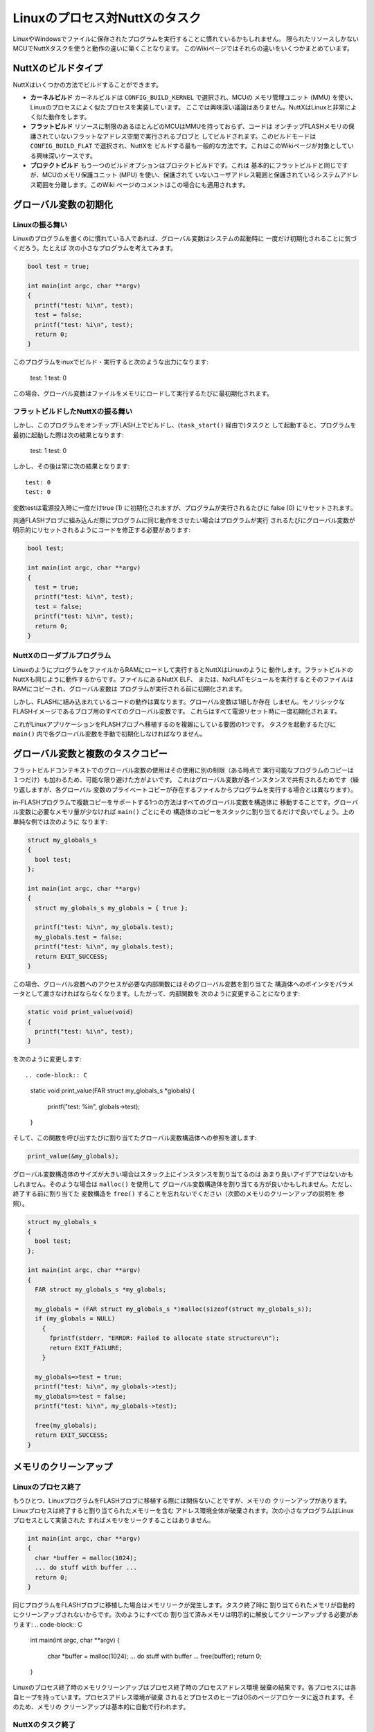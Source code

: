 ==============================
Linuxのプロセス対NuttXのタスク
==============================

LinuxやWindowsでファイルに保存されたプログラムを実行することに慣れているかもしれません。
限られたリソースしかないMCUでNuttXタスクを使うと動作の違いに築くことなります。
このWikiページではそれらの違いをいくつかまとめています。

NuttXのビルドタイプ
=====================

NuttXはいくつかの方法でビルドすることができます。

* **カーネルビルド** カーネルビルドは ``CONFIG_BUILD_KERNEL`` で選択され、MCUの
  メモリ管理ユニット (MMU) を使い、Linuxのプロセスによく似たプロセスを実装しています。
  ここでは興味深い議論はありません。NuttXはLinuxと非常によく似た動作をします。

* **フラットビルド** リソースに制限のあるほとんどのMCUはMMUを持っておらず、コードは
  オンチップFLASHメモリの保護されていないフラットなアドレス空間で実行されるブロブと
  してビルドされます。このビルドモードは ``CONFIG_BUILD_FLAT`` で選択され、NuttXを
  ビルドする最も一般的な方法です。これはこのWikiページが対象としている興味深いケースです。

* **プロテクトビルド** もう一つのビルドオプションはプロテクトビルドです。これは
  基本的にフラットビルドと同じですが、MCUのメモリ保護ユニット (MPU) を使い、保護されて
  いないユーザアドレス範囲と保護されているシステムアドレス範囲を分離します。このWiki
  ページのコメントはこの場合にも適用されます。

グローバル変数の初期化
==================================

Linuxの振る舞い
----------------

Linuxのプログラムを書くのに慣れている人であれば、グローバル変数はシステムの起動時に
一度だけ初期化されることに気づくだろう。たとえば 次の小さなプログラムを考えてみます。

.. code-block:: C
                
   bool test = true;
 
   int main(int argc, char **argv)
   {
     printf("test: %i\n", test);
     test = false;
     printf("test: %i\n", test);
     return 0;
   }

このプログラムをinuxでビルド・実行すると次のような出力になります:

  test: 1
  test: 0

この場合、グローバル変数はファイルをメモリにロードして実行するたびに最初期化されます。

フラットビルドしたNuttXの振る舞い
----------------------------------

しかし、このプログラムをオンチップFLASH上でビルドし、(``task_start()`` 経由で)タスクと
して起動すると、プログラムを最初に起動した際は次の結果となります:

  test: 1
  test: 0

しかし、その後は常に次の結果となります::

  test: 0
  test: 0

変数testは電源投入時に一度だけtrue (1) に初期化されますが、プログラムが実行されるたびに
false (0) にリセットされます。

共通FLASHブロブに組み込んだ際にプログラムに同じ動作をさせたい場合はプログラムが実行
されるたびにグローバル変数が明示的にリセットされるようにコードを修正する必要があります:

.. code-block:: C

   bool test;
   
   int main(int argc, char **argv)
   {
     test = true;
     printf("test: %i\n", test);
     test = false;
     printf("test: %i\n", test);
     return 0;
   }

NuttXのローダブルプログラム
----------------------------

LinuxのようにプログラムをファイルからRAMにロードして実行するとNuttXはLinuxのように
動作します。フラットビルドのNuttXも同じように動作するからです。ファイルにあるNuttX ELF、
または、NxFLATモジュールを実行するとそのファイルはRAMにコピーされ、グローバル変数は
プログラムが実行される前に初期化されます。

しかし、FLASHに組み込まれているコードの動作は異なります。グローバル変数は1組しか存在
しません。モノリシックなFLASHイメージであるブロブ用のすべてのグローバル変数です。
これらはすべて電源リセット時に一度初期化されます。

これがLinuxアプリケーションをFLASHブロブへ移植するのを複雑にしている要因の1つです。
タスクを起動するたびに ``main()`` 内で各グローバル変数を手動で初期化しなければなりません。

グローバル変数と複数のタスクコピー
=========================================

フラットビルドコンテキストでのグローバル変数の使用はその使用に別の制限（ある時点で
実行可能なプログラムのコピーは１つだけ）も加わるため、可能な限り避けた方がよいです。
これはグローバル変数が各インスタンスで共有されるためです（繰り返しますが、各グローバル
変数のプライベートコピーが存在するファイルからプログラムを実行する場合とは異なります）。

in-FLASHプログラムで複数コピーをサポートする1つの方法はすべてのグローバル変数を構造体に
移動することです。グローバル変数に必要なメモリ量が少なければ ``main()`` ごとにその
構造体のコピーをスタックに割り当てるだけで良いでしょう。上の単純な例では次のように
なります:

.. code-block:: C

   struct my_globals_s
   {
     bool test;
   };
 
   int main(int argc, char **argv)
   {
     struct my_globals_s my_globals = { true };
 
     printf("test: %i\n", my_globals.test);
     my_globals.test = false;
     printf("test: %i\n", my_globals.test);
     return EXIT_SUCCESS;
   }

この場合、グローバル変数へのアクセスが必要な内部関数にはそのグローバル変数を割り当てた
構造体へのポインタをパラメータとして渡さなければならなくなります。したがって、内部関数を
次のように変更することになります:

.. code-block:: C

   static void print_value(void)
   {
     printf("test: %i\n", test);
   }

を次のように変更します::

.. code-block:: C

   static void print_value(FAR struct my_globals_s *globals)
   {
     printf("test: %i\n", globals->test);
   }

そして、この関数を呼び出すたびに割り当てたグローバル変数構造体への参照を渡します:

.. code-block:: C

   print_value(&my_globals);

グローバル変数構造体のサイズが大きい場合はスタック上にインスタンスを割り当てるのは
あまり良いアイデアではないかもしれません。そのような場合は ``malloc()`` を使用して
グローバル変数構造体を割り当てる方が良いかもしれません。ただし、終了する前に割り当てた
変数構造を ``free()`` することを忘れないでください（次節のメモリのクリーンアップの説明を
参照）。

.. code-block:: C

   struct my_globals_s
   {
     bool test;
   };
 
   int main(int argc, char **argv)
   {
     FAR struct my_globals_s *my_globals;
 
     my_globals = (FAR struct my_globals_s *)malloc(sizeof(struct my_globals_s));
     if (my_globals = NULL)
       {
         fprintf(stderr, "ERROR: Failed to allocate state structure\n");
         return EXIT_FAILURE;
       }
 
     my_globals=>test = true;
     printf("test: %i\n", my_globals->test);
     my_globals=>test = false;
     printf("test: %i\n", my_globals->test);
 
     free(my_globals);
     return EXIT_SUCCESS;
   }

メモリのクリーンアップ
======================

Linuxのプロセス終了
--------------------

もうひとつ、LinuxプログラムをFLASHブロブに移植する際には関係ないことですが、メモリの
クリーンアップがあります。Linuxプロセスは終了すると割り当てられたメモリーを含む
アドレス環境全体が破棄されます。次の小さなプログラムはLinuxプロセスとして実装された
すればメモリをリークすることはありません。

.. code-block:: C

   int main(int argc, char **argv)
   {
     char *buffer = malloc(1024);
     ... do stuff with buffer ...
     return 0;
   }

同じプログラムをFLASHブロブに移植した場合はメモリリークが発生します。タスク終了時に
割り当てられたメモリが自動的にクリーンアップされないからです。次のようにすべての
割り当て済みメモリは明示的に解放してクリーンアップする必要があります:
.. code-block:: C

   int main(int argc, char **argv)
   {
     char *buffer = malloc(1024);
     ... do stuff with buffer ...
     free(buffer);
     return 0;
   }

Linuxのプロセス終了時のメモリクリーンアップはプロセス終了時のプロセスアドレス環境
破棄の結果です。各プロセスには各自ヒープを持っています。プロセスアドレス環境が破棄
されるとプロセスのヒープはOSのページアロケータに返されます。そのため、メモリの
クリーンアップは基本的に自動で行われます。

NuttXのタスク終了
------------------

しかし、モノリシックなオンチップFLASHブロブのタスクを実行すると、同じヒープを他の
すべてのタスクと共有することになります。共通ヒープ内であなたのタスクで割り当てた
ヒープを見つけて解放するような魔法のクリーンアップはありません（「タスク終了時に
メモリを解放する方法」を参照）。

NuttXのプロセス終了
--------------------

(``CONFIG_BUILD_KERNEL`` を指定して)NuttX上でプロセスを実行する場合、 NuttXは
Linuxと同じように動作することに注意してください。アドレス環境はタスクの終了と共に
破棄され、すべてのメモリが回収されます。しかし、その他の場合はメモリリークします。

タスク終了時にメモリを解放する方法
-----------------------------------

割り当てられたメモリをタスクに関連付け、タスク終了時にクリーンアップする方法は
あります。ただし、この方法は却下されました。なぜなら、(1) 確実には実行できない、
(2) メモリ割り当てのオーバーヘッドが増え、これはメモリが制約されている状況では
受け入れられないからです。

関連する問題は `Github <https://github.com/apache/nuttx/issues/3345>`_ で見ることが
できます。
